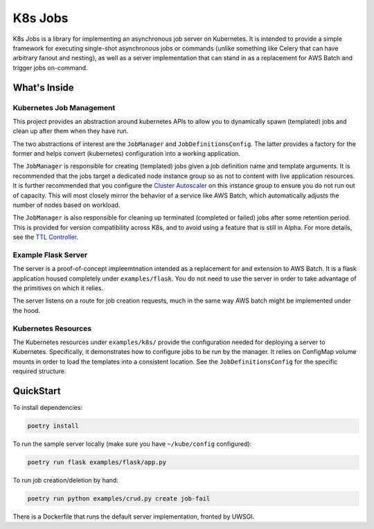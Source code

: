 =========
K8s Jobs
=========

K8s Jobs is a library for implementing an asynchronous job server on Kubernetes. It is intended to
provide a simple framework for executing single-shot asynchronous jobs or commands (unlike something
like Celery that can have arbitrary fanout and nesting), as well as a server implementation that can
stand in as a replacement for AWS Batch and trigger jobs on-command.

What's Inside
-------------

Kubernetes Job Management
+++++++++++++++++++++++++

This project provides an abstraction around kubernetes APIs to allow you to dynamically spawn
(templated) jobs and clean up after them when they have run.

The two abstractions of interest are the ``JobManager`` and ``JobDefinitionsConfig``. The latter
provides a factory for the former and helps convert (kubernetes) configuration into a working
application.

The ``JobManager`` is responsible for creating (templated) jobs given a job definition name and
template arguments. It is recommended that the jobs target a dedicated node instance group so as not
to content with live application resources. It is further recommended that you configure the
`Cluster Autoscaler <https://github.com/kubernetes/autoscaler/tree/master/cluster-autoscaler>`_ on
this instance group to ensure you do not run out of capacity. This will most closely mirror the
behavior of a service like AWS Batch, which automatically adjusts the number of nodes based on
workload.

The ``JobManager`` is also responsible for cleaning up terminated (completed or failed) jobs after
some retention period. This is provided for version compatibility across K8s, and to avoid using a
feature that is still in Alpha. For more details, see the `TTL Controller
<https://kubernetes.io/docs/concepts/workloads/controllers/ttlafterfinished/>`_.

Example Flask Server
++++++++++++++++++++

The server is a proof-of-concept impleemtnation intended as a replacement for and extension to AWS
Batch. It is a flask application housed completely under ``examples/flask``. You do not need to use
the server in order to take advantage of the primitives on which it relies.

The server listens on a route for job creation requests, much in the same way AWS batch might be
implemented under the hood.

Kubernetes Resources
++++++++++++++++++++

The Kubernetes resources under ``examples/k8s/`` provide the configuration needed for deploying a
server to Kubernetes. Specifically, it demonstrates how to configure jobs to be run by the manager.
It relies on ConfigMap volume mounts in order to load the templates into a consistent location. See
the ``JobDefinitionsConfig`` for the specific required structure.

QuickStart
----------

To install dependencies:

.. code:: bash

  poetry install

To run the sample server locally (make sure you have ``~/kube/config`` configured):

.. code:: bash

  poetry run flask examples/flask/app.py

To run job creation/deletion by hand:

.. code:: bash

  poetry run python examples/crud.py create job-fail

There is a Dockerfile that runs the default server implementation, fronted by UWSGI.
